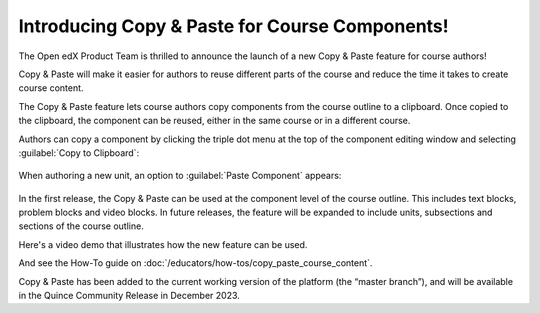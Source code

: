 Introducing Copy & Paste for Course Components!
###############################################

The Open edX Product Team is thrilled to announce the launch of a new Copy &
Paste feature for course authors!

Copy & Paste will make it easier for authors to reuse different parts of the
course and reduce the time it takes to create course content. 

The Copy & Paste feature lets course authors copy components from the course
outline to a clipboard. Once copied to the clipboard, the component can be
reused, either in the same course or in a different course. 

Authors can copy a component by clicking the triple dot menu at the top of the
component editing window and selecting :guilabel:`Copy to Clipboard`:

   .. image:: /_images/release_notes/quince/copy_paste_a1.png

When authoring a new unit, an option to :guilabel:`Paste Component` appears:

   .. image:: /_images/release_notes/quince/copy_paste_a2.png


In the first release, the Copy & Paste can be used at the component level of the
course outline. This includes text blocks, problem blocks and video blocks. In
future releases, the feature will be expanded to include units, subsections and
sections of the course outline.

Here's a video demo that illustrates how the new feature can be used.

.. youtube:: pJ_uJ4WF_wY

And see the How-To guide on :doc:`/educators/how-tos/copy_paste_course_content`.

Copy & Paste has been added to the current working version of the platform (the
“master branch”), and will be available in the Quince Community Release in
December 2023. 






